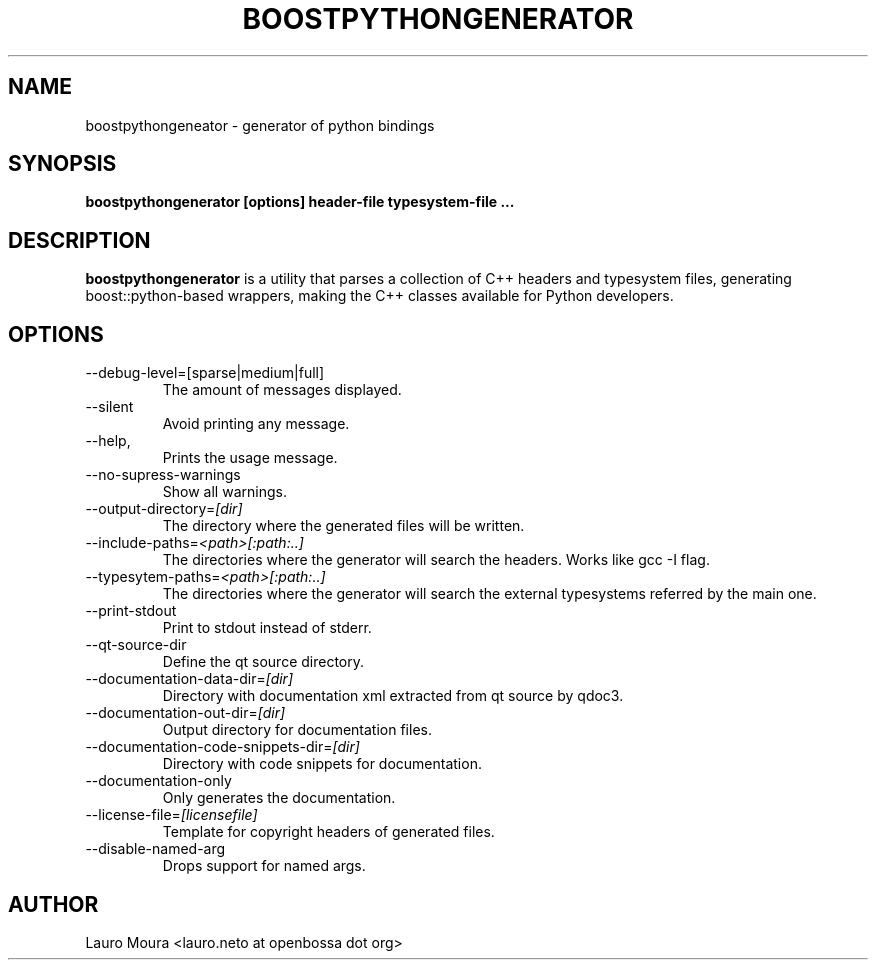 .TH BOOSTPYTHONGENERATOR 1 "JULY 2009" Linux "User Manuals"
.SH NAME
boostpythongeneator \- generator of python bindings
.SH SYNOPSIS
.B boostpythongenerator [options] header\-file typesystem\-file
.B ...
.SH DESCRIPTION
.B boostpythongenerator
is a utility that parses a collection of C++
headers and typesystem files, generating
boost::python-based wrappers, making the C++
classes available for Python developers.
.SH OPTIONS
.IP --debug-level=[sparse|medium|full]
The amount of messages displayed.
.IP --silent
Avoid printing any message.
.IP --help, -h or -?
Prints the usage message.
.IP --no-supress-warnings
Show all warnings.
.IP --output-directory=\fI[dir]\fR
The directory where the generated files will be written.
.IP --include-paths=\fI<path>[:path:..]\fR
The directories where the generator will search the
headers. Works like gcc -I flag.
.IP --typesytem-paths=\fI<path>[:path:..]\fR
The directories where the generator will search the
external typesystems referred by the main one.
.IP --print-stdout
Print to stdout instead of stderr.
.IP --qt-source-dir
Define the qt source directory.
.IP --documentation-data-dir=\fI[dir]\fR
Directory with documentation xml extracted from
qt source by qdoc3.
.IP --documentation-out-dir=\fI[dir]\fR
Output directory for documentation files.
.IP --documentation-code-snippets-dir=\fI[dir]\fR
Directory with code snippets for documentation.
.IP --documentation-only
Only generates the documentation.
.IP --license-file=\fI[licensefile]\fR
Template for copyright headers of generated files.
.IP --disable-named-arg
Drops support for named args.
.SH AUTHOR
Lauro Moura <lauro.neto at openbossa dot org>

